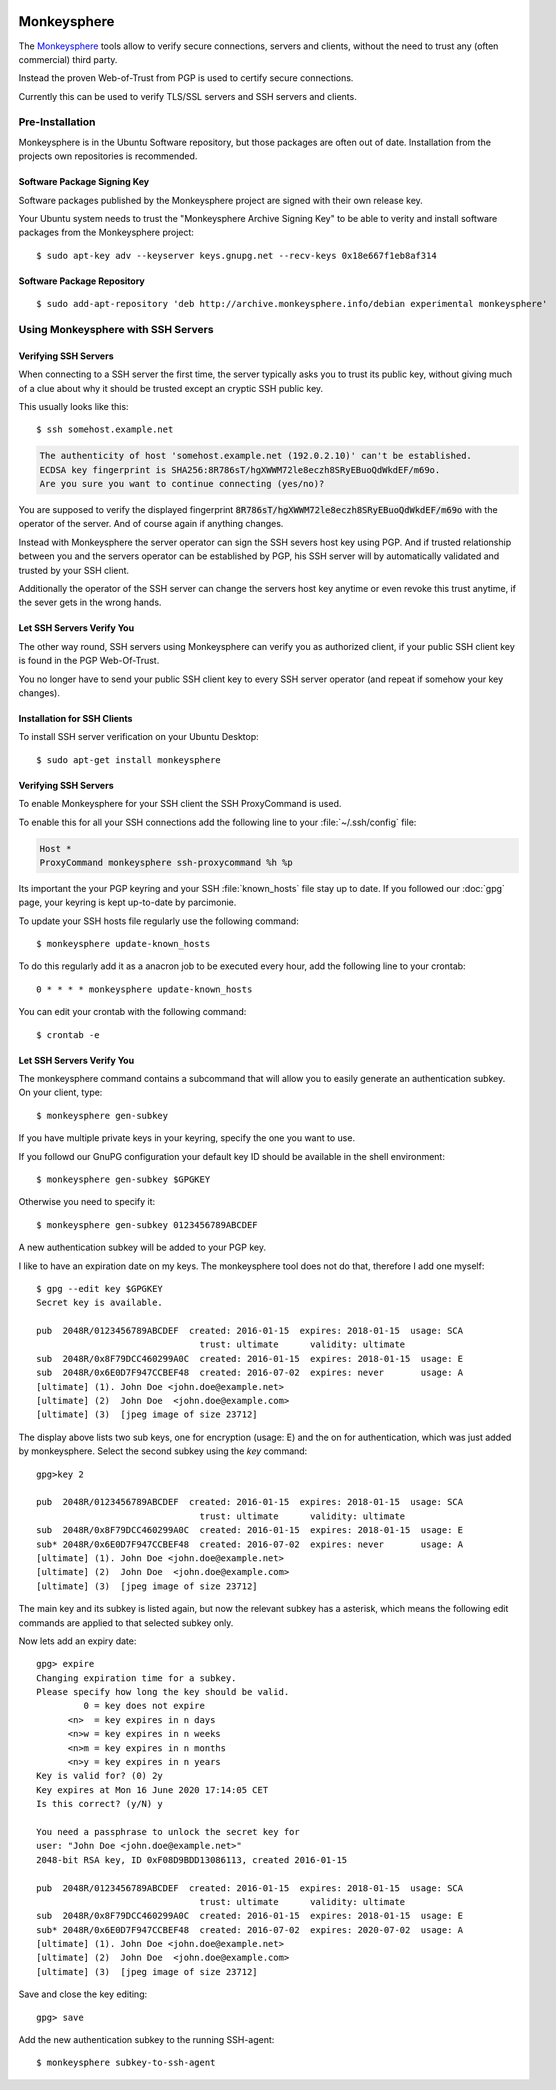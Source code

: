 .. image:: monkeysphere-logo.*
    :alt: Monkeysphere Logo
    :align: right


Monkeysphere
============

The `Monkeysphere <http://web.monkeysphere.info/>`_ tools allow to verify secure
connections, servers and clients, without the need to trust any (often
commercial) third party.

Instead the proven Web-of-Trust from PGP is used to certify secure connections.

Currently this can be used to verify TLS/SSL servers and SSH servers and clients.


Pre-Installation
----------------

Monkeysphere is in the Ubuntu Software repository, but those packages are often
out of date. Installation from the projects own repositories is recommended.

Software Package Signing Key
^^^^^^^^^^^^^^^^^^^^^^^^^^^^

Software packages published by the Monkeysphere project are signed with their
own release key.

Your Ubuntu system needs to trust the "Monkeysphere Archive Signing Key" to be
able to verity and install software packages from the Monkeysphere project::

    $ sudo apt-key adv --keyserver keys.gnupg.net --recv-keys 0x18e667f1eb8af314


Software Package Repository
^^^^^^^^^^^^^^^^^^^^^^^^^^^

::

    $ sudo add-apt-repository 'deb http://archive.monkeysphere.info/debian experimental monkeysphere'


Using Monkeysphere with SSH Servers
-----------------------------------


Verifying SSH Servers
^^^^^^^^^^^^^^^^^^^^^

When connecting to a SSH server the first time, the server typically asks you to
trust its public key, without giving much of a clue about why it should be
trusted except an cryptic SSH public key.

This usually looks like this::

    $ ssh somehost.example.net


.. code-block:: text

    The authenticity of host 'somehost.example.net (192.0.2.10)' can't be established.
    ECDSA key fingerprint is SHA256:8R786sT/hgXWWM72le8eczh8SRyEBuoQdWkdEF/m69o.
    Are you sure you want to continue connecting (yes/no)?


You are supposed to verify the displayed fingerprint
:code:`8R786sT/hgXWWM72le8eczh8SRyEBuoQdWkdEF/m69o` with the operator of the
server. And of course again if anything changes.

Instead with Monkeysphere the server operator can sign the SSH severs host key
using PGP. And if trusted relationship between you and the servers operator can
be established by PGP, his SSH server will by automatically validated and
trusted by your SSH client.

Additionally the operator of the SSH server can change the servers host key
anytime or even revoke this trust anytime, if the sever gets in the wrong hands.


Let SSH Servers Verify You
^^^^^^^^^^^^^^^^^^^^^^^^^^

The other way round, SSH servers using Monkeysphere can verify you as authorized
client, if your public SSH client key is found in the PGP Web-Of-Trust.

You no longer have to send your public SSH client key to every SSH server
operator (and repeat if somehow your key changes).


Installation for SSH Clients
^^^^^^^^^^^^^^^^^^^^^^^^^^^^

To install SSH server verification on your Ubuntu Desktop::

    $ sudo apt-get install monkeysphere


Verifying SSH Servers
^^^^^^^^^^^^^^^^^^^^^

To enable Monkeysphere for your SSH client the SSH ProxyCommand is used.

To enable this for all your SSH connections add the following line to your
:file:`~/.ssh/config` file:

.. code-block:: text

    Host *
    ProxyCommand monkeysphere ssh-proxycommand %h %p


Its important the your PGP keyring and your SSH :file:`known_hosts` file stay up
to date. If you followed our :doc:`gpg` page, your keyring is kept up-to-date by
parcimonie.

To update your SSH hosts file regularly use the following command::

    $ monkeysphere update-known_hosts


To do this regularly add it as a anacron job to be executed every hour, add the
following line to your crontab::

    0 * * * * monkeysphere update-known_hosts

You can edit your crontab with the following command::

   $ crontab -e


Let SSH Servers Verify You
^^^^^^^^^^^^^^^^^^^^^^^^^^

The monkeysphere command contains a subcommand that will allow you to easily
generate an authentication subkey. On your client, type::

    $ monkeysphere gen-subkey


If you have multiple private keys in your keyring, specify the one you want to use.

If you followd our GnuPG configuration your default key ID should be available
in the shell environment::

    $ monkeysphere gen-subkey $GPGKEY


Otherwise you need to specify it::

    $ monkeysphere gen-subkey 0123456789ABCDEF


A new authentication subkey will be added to your PGP key.

I like to have an expiration date on my keys. The monkeysphere tool does not do that, therefore I add one myself::

    $ gpg --edit key $GPGKEY
    Secret key is available.

    pub  2048R/0123456789ABCDEF  created: 2016-01-15  expires: 2018-01-15  usage: SCA
                                   trust: ultimate      validity: ultimate
    sub  2048R/0x8F79DCC460299A0C  created: 2016-01-15  expires: 2018-01-15  usage: E
    sub  2048R/0x6E0D7F947CCBEF48  created: 2016-07-02  expires: never       usage: A
    [ultimate] (1). John Doe <john.doe@example.net>
    [ultimate] (2)  John Doe  <john.doe@example.com>
    [ultimate] (3)  [jpeg image of size 23712]


The display above lists two sub keys, one for encryption (usage: E) and the on
for authentication, which was just added by monkeysphere.
Select the second subkey using the `key` command::

    gpg>key 2

    pub  2048R/0123456789ABCDEF  created: 2016-01-15  expires: 2018-01-15  usage: SCA
                                   trust: ultimate      validity: ultimate
    sub  2048R/0x8F79DCC460299A0C  created: 2016-01-15  expires: 2018-01-15  usage: E
    sub* 2048R/0x6E0D7F947CCBEF48  created: 2016-07-02  expires: never       usage: A
    [ultimate] (1). John Doe <john.doe@example.net>
    [ultimate] (2)  John Doe  <john.doe@example.com>
    [ultimate] (3)  [jpeg image of size 23712]

The main key and its subkey is listed again, but now the relevant subkey has a
asterisk, which means the following edit commands are applied to that selected
subkey only.

Now lets add an expiry date::

    gpg> expire
    Changing expiration time for a subkey.
    Please specify how long the key should be valid.
             0 = key does not expire
          <n>  = key expires in n days
          <n>w = key expires in n weeks
          <n>m = key expires in n months
          <n>y = key expires in n years
    Key is valid for? (0) 2y
    Key expires at Mon 16 June 2020 17:14:05 CET
    Is this correct? (y/N) y

    You need a passphrase to unlock the secret key for
    user: "John Doe <john.doe@example.net>"
    2048-bit RSA key, ID 0xF08D9BDD13086113, created 2016-01-15

    pub  2048R/0123456789ABCDEF  created: 2016-01-15  expires: 2018-01-15  usage: SCA
                                   trust: ultimate      validity: ultimate
    sub  2048R/0x8F79DCC460299A0C  created: 2016-01-15  expires: 2018-01-15  usage: E
    sub* 2048R/0x6E0D7F947CCBEF48  created: 2016-07-02  expires: 2020-07-02  usage: A
    [ultimate] (1). John Doe <john.doe@example.net>
    [ultimate] (2)  John Doe  <john.doe@example.com>
    [ultimate] (3)  [jpeg image of size 23712]

Save and close the key editing::

    gpg> save


Add the new authentication subkey to the running SSH-agent::

    $ monkeysphere subkey-to-ssh-agent

